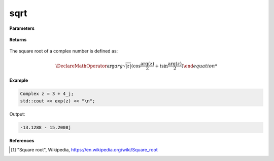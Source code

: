 
sqrt
=====

.. cpp:function:: constexpr double sqrt(const Complex& z) noexcept

   Returns the complex square root [1]_ of a complex number :math:`z`.

**Parameters**

   .. cpp:var:: const Complex& z

        A complex number. 
        
**Returns**

    .. cpp:type:: Complex

        A complex number. 

The square root of a complex number is defined as:

.. math::
   
   \DeclareMathOperator\arg{arg}
   \sqrt{|z|}(\cos{\frac{\arg(z)}{2} + i\sin{\frac{\arg(z)}{2}})

**Example**

.. code-block:: cpp

   Complex z = 3 + 4_j;
   std::cout << exp(z) << "\n";

Output:

.. code-block:: cpp

   -13.1288 - 15.2008j

**References**

.. [1] "Square root", Wikipedia,
        https://en.wikipedia.org/wiki/Square_root